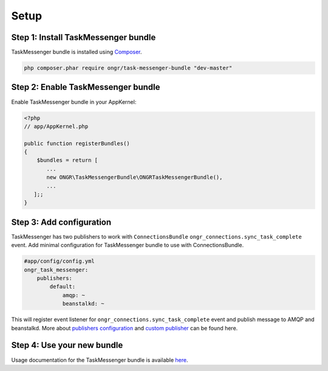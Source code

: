 Setup
=====

Step 1: Install TaskMessenger bundle
------------------------------------

TaskMessenger bundle is installed using `Composer`_.

.. code:: bash

    php composer.phar require ongr/task-messenger-bundle "dev-master"

Step 2: Enable TaskMessenger bundle
-----------------------------------

Enable TaskMessenger bundle in your AppKernel:

.. code:: php

    <?php
    // app/AppKernel.php

    public function registerBundles()
    {
        $bundles = return [
           ...
           new ONGR\TaskMessengerBundle\ONGRTaskMessengerBundle(),
           ...
       ];;
    }

Step 3: Add configuration
-------------------------

TaskMessenger has two publishers to work with ``ConnectionsBundle`` ``ongr_connections.sync_task_complete`` event.
Add minimal configuration for TaskMessenger bundle to use with ConnectionsBundle.

.. code:: yaml

    #app/config/config.yml
    ongr_task_messenger:
        publishers:
            default:
                amqp: ~
                beanstalkd: ~

This will register event listener for ``ongr_connections.sync_task_complete`` event and publish message to AMQP and beanstalkd.
More about `publishers configuration <configuration.html>`_ and `custom publisher <custom_publisher_service.html>`_ can be found here.

Step 4: Use your new bundle
---------------------------

Usage documentation for the TaskMessenger bundle is available `here <usage.html>`_.

.. _Composer: https://getcomposer.org
